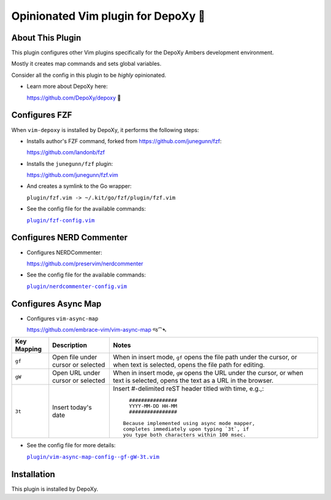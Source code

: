 ####################################
Opinionated Vim plugin for DepoXy 🤙
####################################

About This Plugin
=================

This plugin configures other Vim plugins specifically for the
DepoXy Ambers development environment.

Mostly it creates map commands and sets global variables.

Consider all the config in this plugin to be *highly* opinionated.

- Learn more about DepoXy here:

  https://github.com/DepoXy/depoxy 🍯

Configures FZF
==============

When ``vim-depoxy`` is installed by DepoXy, it performs the following steps:

- Installs author's FZF command, forked from https://github.com/junegunn/fzf:

  https://github.com/landonb/fzf

- Installs the ``junegunn/fzf`` plugin:

  https://github.com/junegunn/fzf.vim

- And creates a symlink to the Go wrapper:

  ``plugin/fzf.vim -> ~/.kit/go/fzf/plugin/fzf.vim``

.. |fzf-config.vim| replace:: ``plugin/fzf-config.vim``
.. _fzf-config.vim: https://github.com/DepoXy/vim-depoxy/blob/release/plugin/fzf-config.vim

- See the config file for the available commands:

  |fzf-config.vim|_

Configures NERD Commenter
=========================

- Configures NERDCommenter:

  https://github.com/preservim/nerdcommenter

.. |nerdcommenter-config.vim| replace:: ``plugin/nerdcommenter-config.vim``
.. _nerdcommenter-config.vim: https://github.com/DepoXy/vim-depoxy/blob/release/plugin/nerdcommenter-config.vim

- See the config file for the available commands:

  |nerdcommenter-config.vim|_

Configures Async Map
====================

- Configures ``vim-async-map``

  https://github.com/embrace-vim/vim-async-map જ⁀➴

===========================  ============================  ==============================================================================
 Key Mapping                  Description                   Notes
===========================  ============================  ==============================================================================
 ``gf``                       Open file under cursor        When in insert mode, ``gf`` opens the file path under the cursor,
                              or selected                   or when text is selected, opens the file path for editing.
---------------------------  ----------------------------  ------------------------------------------------------------------------------
 ``gW``                       Open URL under cursor         When in insert mode, ``gW`` opens the URL under the cursor,
                              or selected                   or when text is selected, opens the text as a URL in the browser.
---------------------------  ----------------------------  ------------------------------------------------------------------------------
 ``3t``                       Insert today's date           Insert #-delimited reST header titled with time, e.g.,::

			                                                        ################
			                                                        YYYY-MM-DD HH-MM
			                                                        ################

			                                                      Because implemented using async mode mapper,
			                                                      completes immediately upon typing `3t`, if
			                                                      you type both characters within 100 msec.

===========================  ============================  ==============================================================================

.. |vim-async-map-config--gf-gW-3t.vim| replace:: ``plugin/vim-async-map-config--gf-gW-3t.vim``
.. _vim-async-map-config--gf-gW-3t.vim: https://github.com/DepoXy/vim-depoxy/blob/release/plugin/vim-async-map-config--gf-gW-3t.vim

- See the config file for more details:

  |vim-async-map-config--gf-gW-3t.vim|_

Installation
============

This plugin is installed by DepoXy.

